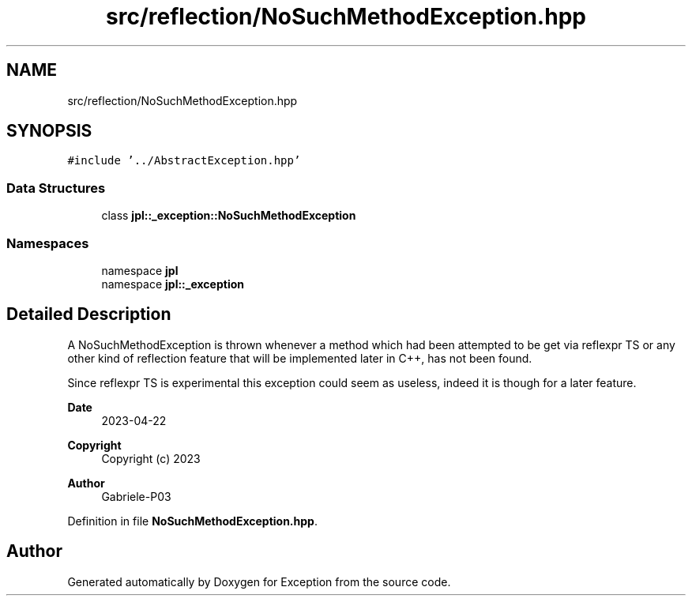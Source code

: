 .TH "src/reflection/NoSuchMethodException.hpp" 3Version 1.0.0" "Exception" \" -*- nroff -*-
.ad l
.nh
.SH NAME
src/reflection/NoSuchMethodException.hpp
.SH SYNOPSIS
.br
.PP
\fC#include '\&.\&./AbstractException\&.hpp'\fP
.br

.SS "Data Structures"

.in +1c
.ti -1c
.RI "class \fBjpl::_exception::NoSuchMethodException\fP"
.br
.in -1c
.SS "Namespaces"

.in +1c
.ti -1c
.RI "namespace \fBjpl\fP"
.br
.ti -1c
.RI "namespace \fBjpl::_exception\fP"
.br
.in -1c
.SH "Detailed Description"
.PP 
A NoSuchMethodException is thrown whenever a method which had been attempted to be get via reflexpr TS or any other kind of reflection feature that will be implemented later in C++, has not been found\&.
.PP
Since reflexpr TS is experimental this exception could seem as useless, indeed it is though for a later feature\&.
.PP
\fBDate\fP
.RS 4
2023-04-22 
.RE
.PP
\fBCopyright\fP
.RS 4
Copyright (c) 2023 
.RE
.PP
\fBAuthor\fP
.RS 4
Gabriele-P03 
.RE
.PP

.PP
Definition in file \fBNoSuchMethodException\&.hpp\fP\&.
.SH "Author"
.PP 
Generated automatically by Doxygen for Exception from the source code\&.
